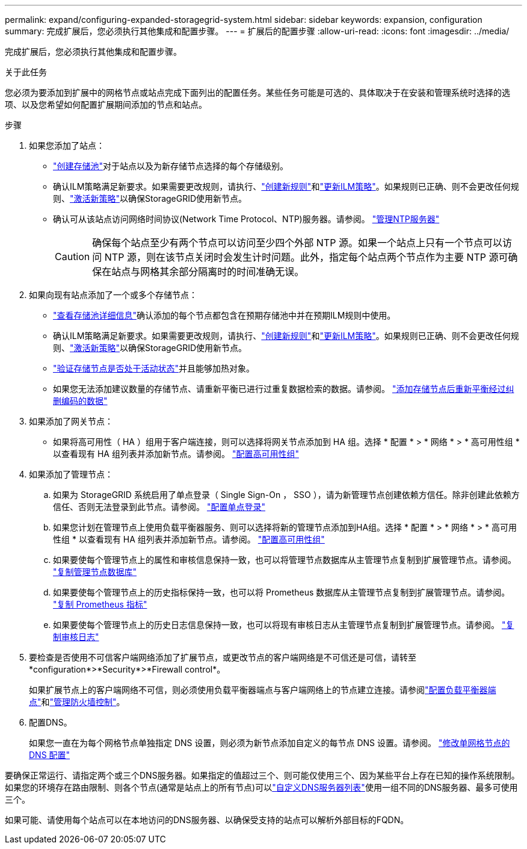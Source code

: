 ---
permalink: expand/configuring-expanded-storagegrid-system.html 
sidebar: sidebar 
keywords: expansion, configuration 
summary: 完成扩展后，您必须执行其他集成和配置步骤。 
---
= 扩展后的配置步骤
:allow-uri-read: 
:icons: font
:imagesdir: ../media/


[role="lead"]
完成扩展后，您必须执行其他集成和配置步骤。

.关于此任务
您必须为要添加到扩展中的网格节点或站点完成下面列出的配置任务。某些任务可能是可选的、具体取决于在安装和管理系统时选择的选项、以及您希望如何配置扩展期间添加的节点和站点。

.步骤
. 如果您添加了站点：
+
** link:../ilm/creating-storage-pool.html["创建存储池"]对于站点以及为新存储节点选择的每个存储级别。
** 确认ILM策略满足新要求。如果需要更改规则，请执行、link:../ilm/access-create-ilm-rule-wizard.html["创建新规则"]和link:../ilm/creating-ilm-policy.html["更新ILM策略"]。如果规则已正确、则不会更改任何规则、link:../ilm/creating-ilm-policy.html#activate-ilm-policy["激活新策略"]以确保StorageGRID使用新节点。
** 确认可从该站点访问网络时间协议(Network Time Protocol、NTP)服务器。请参阅。 link:../maintain/configuring-ntp-servers.html["管理NTP服务器"]
+

CAUTION: 确保每个站点至少有两个节点可以访问至少四个外部 NTP 源。如果一个站点上只有一个节点可以访问 NTP 源，则在该节点关闭时会发生计时问题。此外，指定每个站点两个节点作为主要 NTP 源可确保在站点与网格其余部分隔离时的时间准确无误。



. 如果向现有站点添加了一个或多个存储节点：
+
** link:../ilm/viewing-storage-pool-details.html["查看存储池详细信息"]确认添加的每个节点都包含在预期存储池中并在预期ILM规则中使用。
** 确认ILM策略满足新要求。如果需要更改规则，请执行、link:../ilm/access-create-ilm-rule-wizard.html["创建新规则"]和link:../ilm/creating-ilm-policy.html["更新ILM策略"]。如果规则已正确、则不会更改任何规则、link:../ilm/creating-ilm-policy.html#activate-ilm-policy["激活新策略"]以确保StorageGRID使用新节点。
** link:verifying-storage-node-is-active.html["验证存储节点是否处于活动状态"]并且能够加热对象。
** 如果您无法添加建议数量的存储节点、请重新平衡已进行过重复数据检索的数据。请参阅。 link:rebalancing-erasure-coded-data-after-adding-storage-nodes.html["添加存储节点后重新平衡经过纠删编码的数据"]


. 如果添加了网关节点：
+
** 如果将高可用性（ HA ）组用于客户端连接，则可以选择将网关节点添加到 HA 组。选择 * 配置 * > * 网络 * > * 高可用性组 * 以查看现有 HA 组列表并添加新节点。请参阅。 link:../admin/configure-high-availability-group.html["配置高可用性组"]


. 如果添加了管理节点：
+
.. 如果为 StorageGRID 系统启用了单点登录（ Single Sign-On ， SSO ），请为新管理节点创建依赖方信任。除非创建此依赖方信任、否则无法登录到此节点。请参阅。 link:../admin/configuring-sso.html["配置单点登录"]
.. 如果您计划在管理节点上使用负载平衡器服务、则可以选择将新的管理节点添加到HA组。选择 * 配置 * > * 网络 * > * 高可用性组 * 以查看现有 HA 组列表并添加新节点。请参阅。 link:../admin/configure-high-availability-group.html["配置高可用性组"]
.. 如果要使每个管理节点上的属性和审核信息保持一致，也可以将管理节点数据库从主管理节点复制到扩展管理节点。请参阅。 link:copying-admin-node-database.html["复制管理节点数据库"]
.. 如果要使每个管理节点上的历史指标保持一致，也可以将 Prometheus 数据库从主管理节点复制到扩展管理节点。请参阅。 link:copying-prometheus-metrics.html["复制 Prometheus 指标"]
.. 如果要使每个管理节点上的历史日志信息保持一致，也可以将现有审核日志从主管理节点复制到扩展管理节点。请参阅。 link:copying-audit-logs.html["复制审核日志"]


. 要检查是否使用不可信客户端网络添加了扩展节点，或更改节点的客户端网络是不可信还是可信，请转至*configuration*>*Security*>*Firewall control*。
+
如果扩展节点上的客户端网络不可信，则必须使用负载平衡器端点与客户端网络上的节点建立连接。请参阅link:../admin/configuring-load-balancer-endpoints.html["配置负载平衡器端点"]和link:../admin/manage-firewall-controls.html["管理防火墙控制"]。

. 配置DNS。
+
如果您一直在为每个网格节点单独指定 DNS 设置，则必须为新节点添加自定义的每节点 DNS 设置。请参阅。 link:../maintain/modifying-dns-configuration-for-single-grid-node.html["修改单网格节点的 DNS 配置"]



要确保正常运行、请指定两个或三个DNS服务器。如果指定的值超过三个、则可能仅使用三个、因为某些平台上存在已知的操作系统限制。如果您的环境存在路由限制、则各个节点(通常是站点上的所有节点)可以link:../maintain/modifying-dns-configuration-for-single-grid-node.html["自定义DNS服务器列表"]使用一组不同的DNS服务器、最多可使用三个。

如果可能、请使用每个站点可以在本地访问的DNS服务器、以确保受支持的站点可以解析外部目标的FQDN。
